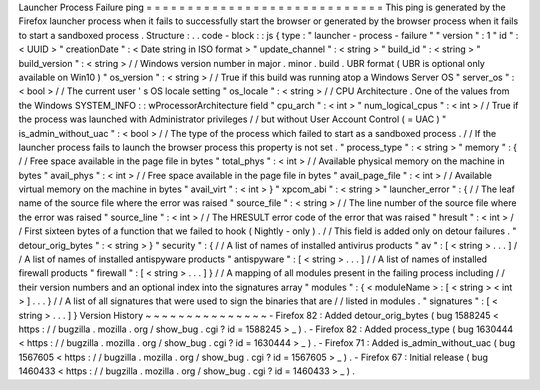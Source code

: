 Launcher
Process
Failure
ping
=
=
=
=
=
=
=
=
=
=
=
=
=
=
=
=
=
=
=
=
=
=
=
=
=
=
=
=
=
This
ping
is
generated
by
the
Firefox
launcher
process
when
it
fails
to
successfully
start
the
browser
or
generated
by
the
browser
process
when
it
fails
to
start
a
sandboxed
process
.
Structure
:
.
.
code
-
block
:
:
js
{
type
:
"
launcher
-
process
-
failure
"
"
version
"
:
1
"
id
"
:
<
UUID
>
"
creationDate
"
:
<
Date
string
in
ISO
format
>
"
update_channel
"
:
<
string
>
"
build_id
"
:
<
string
>
"
build_version
"
:
<
string
>
/
/
Windows
version
number
in
major
.
minor
.
build
.
UBR
format
(
UBR
is
optional
only
available
on
Win10
)
"
os_version
"
:
<
string
>
/
/
True
if
this
build
was
running
atop
a
Windows
Server
OS
"
server_os
"
:
<
bool
>
/
/
The
current
user
'
s
OS
locale
setting
"
os_locale
"
:
<
string
>
/
/
CPU
Architecture
.
One
of
the
values
from
the
Windows
SYSTEM_INFO
:
:
wProcessorArchitecture
field
"
cpu_arch
"
:
<
int
>
"
num_logical_cpus
"
:
<
int
>
/
/
True
if
the
process
was
launched
with
Administrator
privileges
/
/
but
without
User
Account
Control
(
=
UAC
)
"
is_admin_without_uac
"
:
<
bool
>
/
/
The
type
of
the
process
which
failed
to
start
as
a
sandboxed
process
.
/
/
If
the
launcher
process
fails
to
launch
the
browser
process
this
property
is
not
set
.
"
process_type
"
:
<
string
>
"
memory
"
:
{
/
/
Free
space
available
in
the
page
file
in
bytes
"
total_phys
"
:
<
int
>
/
/
Available
physical
memory
on
the
machine
in
bytes
"
avail_phys
"
:
<
int
>
/
/
Free
space
available
in
the
page
file
in
bytes
"
avail_page_file
"
:
<
int
>
/
/
Available
virtual
memory
on
the
machine
in
bytes
"
avail_virt
"
:
<
int
>
}
"
xpcom_abi
"
:
<
string
>
"
launcher_error
"
:
{
/
/
The
leaf
name
of
the
source
file
where
the
error
was
raised
"
source_file
"
:
<
string
>
/
/
The
line
number
of
the
source
file
where
the
error
was
raised
"
source_line
"
:
<
int
>
/
/
The
HRESULT
error
code
of
the
error
that
was
raised
"
hresult
"
:
<
int
>
/
/
First
sixteen
bytes
of
a
function
that
we
failed
to
hook
(
Nightly
-
only
)
.
/
/
This
field
is
added
only
on
detour
failures
.
"
detour_orig_bytes
"
:
<
string
>
}
"
security
"
:
{
/
/
A
list
of
names
of
installed
antivirus
products
"
av
"
:
[
<
string
>
.
.
.
]
/
/
A
list
of
names
of
installed
antispyware
products
"
antispyware
"
:
[
<
string
>
.
.
.
]
/
/
A
list
of
names
of
installed
firewall
products
"
firewall
"
:
[
<
string
>
.
.
.
]
}
/
/
A
mapping
of
all
modules
present
in
the
failing
process
including
/
/
their
version
numbers
and
an
optional
index
into
the
signatures
array
"
modules
"
:
{
<
moduleName
>
:
[
<
string
>
<
int
>
]
.
.
.
}
/
/
A
list
of
all
signatures
that
were
used
to
sign
the
binaries
that
are
/
/
listed
in
modules
.
"
signatures
"
:
[
<
string
>
.
.
.
]
}
Version
History
~
~
~
~
~
~
~
~
~
~
~
~
~
~
~
-
Firefox
82
:
Added
detour_orig_bytes
(
bug
1588245
<
https
:
/
/
bugzilla
.
mozilla
.
org
/
show_bug
.
cgi
?
id
=
1588245
>
_
)
.
-
Firefox
82
:
Added
process_type
(
bug
1630444
<
https
:
/
/
bugzilla
.
mozilla
.
org
/
show_bug
.
cgi
?
id
=
1630444
>
_
)
.
-
Firefox
71
:
Added
is_admin_without_uac
(
bug
1567605
<
https
:
/
/
bugzilla
.
mozilla
.
org
/
show_bug
.
cgi
?
id
=
1567605
>
_
)
.
-
Firefox
67
:
Initial
release
(
bug
1460433
<
https
:
/
/
bugzilla
.
mozilla
.
org
/
show_bug
.
cgi
?
id
=
1460433
>
_
)
.
